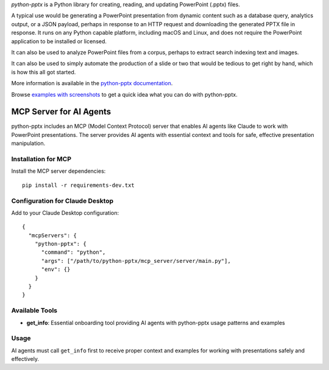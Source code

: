 *python-pptx* is a Python library for creating, reading, and updating PowerPoint (.pptx)
files.

A typical use would be generating a PowerPoint presentation from dynamic content such as
a database query, analytics output, or a JSON payload, perhaps in response to an HTTP
request and downloading the generated PPTX file in response. It runs on any Python
capable platform, including macOS and Linux, and does not require the PowerPoint
application to be installed or licensed.

It can also be used to analyze PowerPoint files from a corpus, perhaps to extract search
indexing text and images.

It can also be used to simply automate the production of a slide or two that would be
tedious to get right by hand, which is how this all got started.

More information is available in the `python-pptx documentation`_.

Browse `examples with screenshots`_ to get a quick idea what you can do with
python-pptx.

MCP Server for AI Agents
-------------------------

python-pptx includes an MCP (Model Context Protocol) server that enables AI agents
like Claude to work with PowerPoint presentations. The server provides AI agents with
essential context and tools for safe, effective presentation manipulation.

Installation for MCP
~~~~~~~~~~~~~~~~~~~~~

Install the MCP server dependencies::

    pip install -r requirements-dev.txt

Configuration for Claude Desktop
~~~~~~~~~~~~~~~~~~~~~~~~~~~~~~~~~

Add to your Claude Desktop configuration::

    {
      "mcpServers": {
        "python-pptx": {
          "command": "python",
          "args": ["/path/to/python-pptx/mcp_server/server/main.py"],
          "env": {}
        }
      }
    }

Available Tools
~~~~~~~~~~~~~~~

* **get_info**: Essential onboarding tool providing AI agents with python-pptx usage patterns and examples

Usage
~~~~~

AI agents must call ``get_info`` first to receive proper context and examples for working with presentations safely and effectively.

.. _`python-pptx documentation`:
   https://python-pptx.readthedocs.org/en/latest/

.. _`examples with screenshots`:
   https://python-pptx.readthedocs.org/en/latest/user/quickstart.html
